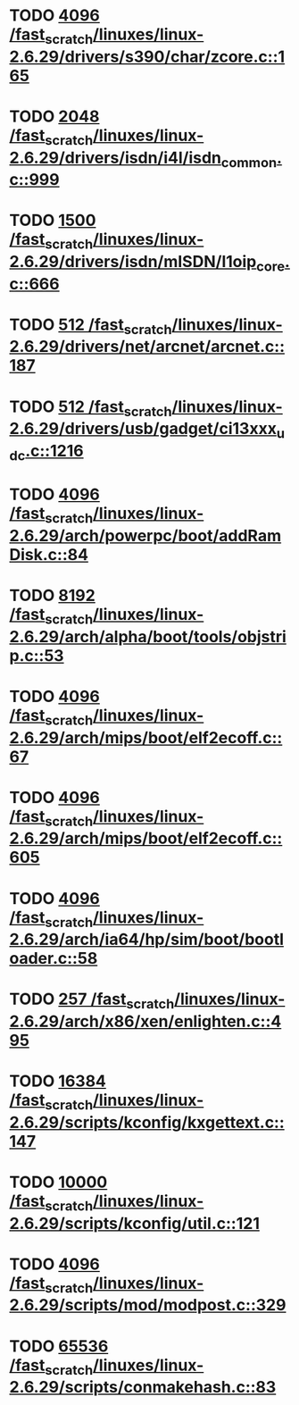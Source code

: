 * TODO [[view:/fast_scratch/linuxes/linux-2.6.29/drivers/s390/char/zcore.c::face=ovl-face1::linb=165::colb=17::cole=21][4096 /fast_scratch/linuxes/linux-2.6.29/drivers/s390/char/zcore.c::165]]
* TODO [[view:/fast_scratch/linuxes/linux-2.6.29/drivers/isdn/i4l/isdn_common.c::face=ovl-face1::linb=999::colb=22::cole=26][2048 /fast_scratch/linuxes/linux-2.6.29/drivers/isdn/i4l/isdn_common.c::999]]
* TODO [[view:/fast_scratch/linuxes/linux-2.6.29/drivers/isdn/mISDN/l1oip_core.c::face=ovl-face1::linb=666::colb=23::cole=27][1500 /fast_scratch/linuxes/linux-2.6.29/drivers/isdn/mISDN/l1oip_core.c::666]]
* TODO [[view:/fast_scratch/linuxes/linux-2.6.29/drivers/net/arcnet/arcnet.c::face=ovl-face1::linb=187::colb=20::cole=23][512 /fast_scratch/linuxes/linux-2.6.29/drivers/net/arcnet/arcnet.c::187]]
* TODO [[view:/fast_scratch/linuxes/linux-2.6.29/drivers/usb/gadget/ci13xxx_udc.c::face=ovl-face1::linb=1216::colb=10::cole=13][512 /fast_scratch/linuxes/linux-2.6.29/drivers/usb/gadget/ci13xxx_udc.c::1216]]
* TODO [[view:/fast_scratch/linuxes/linux-2.6.29/arch/powerpc/boot/addRamDisk.c::face=ovl-face1::linb=84::colb=12::cole=16][4096 /fast_scratch/linuxes/linux-2.6.29/arch/powerpc/boot/addRamDisk.c::84]]
* TODO [[view:/fast_scratch/linuxes/linux-2.6.29/arch/alpha/boot/tools/objstrip.c::face=ovl-face1::linb=53::colb=13::cole=17][8192 /fast_scratch/linuxes/linux-2.6.29/arch/alpha/boot/tools/objstrip.c::53]]
* TODO [[view:/fast_scratch/linuxes/linux-2.6.29/arch/mips/boot/elf2ecoff.c::face=ovl-face1::linb=67::colb=11::cole=15][4096 /fast_scratch/linuxes/linux-2.6.29/arch/mips/boot/elf2ecoff.c::67]]
* TODO [[view:/fast_scratch/linuxes/linux-2.6.29/arch/mips/boot/elf2ecoff.c::face=ovl-face1::linb=605::colb=12::cole=16][4096 /fast_scratch/linuxes/linux-2.6.29/arch/mips/boot/elf2ecoff.c::605]]
* TODO [[view:/fast_scratch/linuxes/linux-2.6.29/arch/ia64/hp/sim/boot/bootloader.c::face=ovl-face1::linb=58::colb=17::cole=21][4096 /fast_scratch/linuxes/linux-2.6.29/arch/ia64/hp/sim/boot/bootloader.c::58]]
* TODO [[view:/fast_scratch/linuxes/linux-2.6.29/arch/x86/xen/enlighten.c::face=ovl-face1::linb=495::colb=31::cole=34][257 /fast_scratch/linuxes/linux-2.6.29/arch/x86/xen/enlighten.c::495]]
* TODO [[view:/fast_scratch/linuxes/linux-2.6.29/scripts/kconfig/kxgettext.c::face=ovl-face1::linb=147::colb=9::cole=14][16384 /fast_scratch/linuxes/linux-2.6.29/scripts/kconfig/kxgettext.c::147]]
* TODO [[view:/fast_scratch/linuxes/linux-2.6.29/scripts/kconfig/util.c::face=ovl-face1::linb=121::colb=8::cole=13][10000 /fast_scratch/linuxes/linux-2.6.29/scripts/kconfig/util.c::121]]
* TODO [[view:/fast_scratch/linuxes/linux-2.6.29/scripts/mod/modpost.c::face=ovl-face1::linb=329::colb=18::cole=22][4096 /fast_scratch/linuxes/linux-2.6.29/scripts/mod/modpost.c::329]]
* TODO [[view:/fast_scratch/linuxes/linux-2.6.29/scripts/conmakehash.c::face=ovl-face1::linb=83::colb=14::cole=19][65536 /fast_scratch/linuxes/linux-2.6.29/scripts/conmakehash.c::83]]
